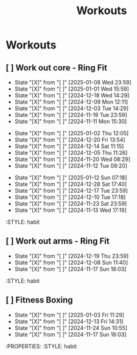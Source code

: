 #+title: Workouts
#+description: A log of my workouts

* Workouts
** [ ] Work out core - Ring Fit
SCHEDULED: <2025-01-15 Wed .+4d/7d>
:PROPERTIES:
:LAST_REPEAT: [2025-01-11 Sat 23:59]
:END:
- State "[X]"        from "[ ]"        [2025-01-08 Wed 23:59]
- State "[X]"        from "[ ]"        [2025-01-01 Wed 15:59]
- State "[X]"        from "[ ]"        [2024-12-18 Wed 14:29]
- State "[X]"        from "[ ]"        [2024-12-09 Mon 12:11]
- State "[X]"        from "[ ]"        [2024-12-03 Tue 14:29]
- State "[X]"        from "[ ]"        [2024-11-19 Tue 23:59]
- State "[X]"        from "[ ]"        [2024-11-11 Mon 15:30]
:PROPERTIES:
:STYLE: habit
** [ ] Work out legs - Ring Fit
SCHEDULED: <2025-01-07 Tue .+5d/7d>
:PROPERTIES:
:LAST_REPEAT: [2025-01-02 Thu 12:05]
:END:
- State "[X]"        from "[ ]"        [2025-01-02 Thu 12:05]
- State "[X]"        from "[ ]"        [2024-12-20 Fri 13:54]
- State "[X]"        from "[ ]"        [2024-12-14 Sat 11:15]
- State "[X]"        from "[ ]"        [2024-12-05 Thu 11:26]
- State "[X]"        from "[ ]"        [2024-11-20 Wed 08:29]
- State "[X]"        from "[ ]"        [2024-11-12 Tue 09:20]
:PROPERTIES:
:STYLE: habit
** [ ] Work out arms - Weights
SCHEDULED: <2025-01-17 Fri .+5d/7d>
:PROPERTIES:
:LAST_REPEAT: [2025-01-12 Sun 07:18]
:END:
- State "[X]"        from "[ ]"        [2025-01-12 Sun 07:18]
- State "[X]"        from "[ ]"        [2024-12-28 Sat 17:40]
- State "[X]"        from "[ ]"        [2024-12-17 Tue 23:59]
- State "[X]"        from "[ ]"        [2024-12-10 Tue 17:18]
- State "[X]"        from "[ ]"        [2024-11-23 Sat 23:59]
- State "[X]"        from "[ ]"        [2024-11-13 Wed 17:19]
:STYLE: habit
** [ ] Work out arms - Ring Fit
SCHEDULED: <2024-12-24 Tue .+5d/7d>
:PROPERTIES:
:LAST_REPEAT: [2024-12-19 Thu 23:59]
:END:
- State "[X]"        from "[ ]"        [2024-12-19 Thu 23:59]
- State "[X]"        from "[ ]"        [2024-12-08 Sun 11:40]
- State "[X]"        from "[ ]"        [2024-11-17 Sun 18:03]
:STYLE: habit
** [ ] Fitness Boxing
SCHEDULED: <2025-01-09 Thu .+6d/7d>
:PROPERTIES:
:LAST_REPEAT: [2025-01-03 Fri 11:29]
:END:
- State "[X]"        from "[ ]"        [2025-01-03 Fri 11:29]
- State "[X]"        from "[ ]"        [2024-12-13 Fri 14:31]
- State "[X]"        from "[ ]"        [2024-11-24 Sun 10:55]
- State "[X]"        from "[ ]"        [2024-11-17 Sun 18:03]
:PROPERTIES:
:STYLE: habit
